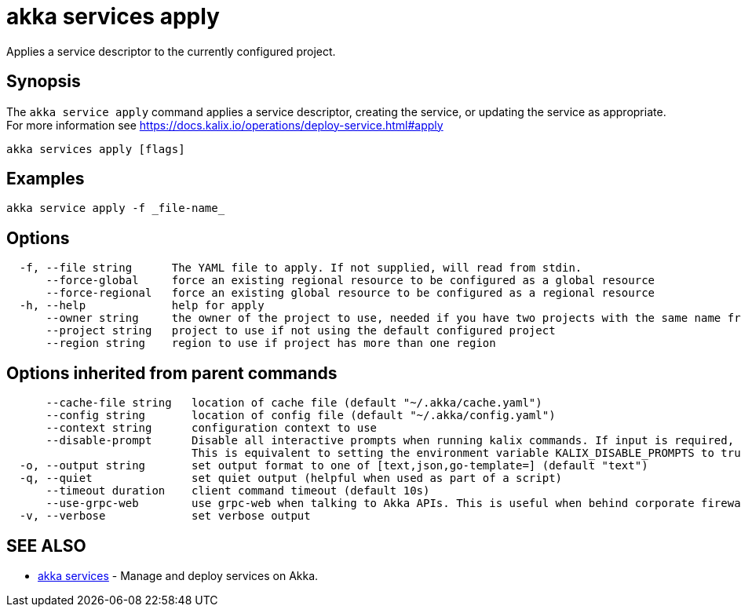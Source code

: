= akka services apply

Applies a service descriptor to the currently configured project.

== Synopsis

The `akka service apply` command applies a service descriptor, creating the service, or updating the service as appropriate.
For more information see https://docs.kalix.io/operations/deploy-service.html#apply

----
akka services apply [flags]
----

== Examples

----
akka service apply -f _file-name_
----

== Options

----
  -f, --file string      The YAML file to apply. If not supplied, will read from stdin.
      --force-global     force an existing regional resource to be configured as a global resource
      --force-regional   force an existing global resource to be configured as a regional resource
  -h, --help             help for apply
      --owner string     the owner of the project to use, needed if you have two projects with the same name from different owners
      --project string   project to use if not using the default configured project
      --region string    region to use if project has more than one region
----

== Options inherited from parent commands

----
      --cache-file string   location of cache file (default "~/.akka/cache.yaml")
      --config string       location of config file (default "~/.akka/config.yaml")
      --context string      configuration context to use
      --disable-prompt      Disable all interactive prompts when running kalix commands. If input is required, defaults will be used, or an error will be raised.
                            This is equivalent to setting the environment variable KALIX_DISABLE_PROMPTS to true.
  -o, --output string       set output format to one of [text,json,go-template=] (default "text")
  -q, --quiet               set quiet output (helpful when used as part of a script)
      --timeout duration    client command timeout (default 10s)
      --use-grpc-web        use grpc-web when talking to Akka APIs. This is useful when behind corporate firewalls that decrypt traffic but don't support HTTP/2.
  -v, --verbose             set verbose output
----

== SEE ALSO

* link:akka_services.html[akka services]	 - Manage and deploy services on Akka.

[discrete]

